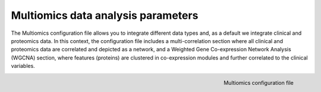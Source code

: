 .. _Multiomics Data conf file:

Multiomics data analysis parameters
=====================================

The Multiomics configuration file allows you to integrate different data types and, as a default we integrate clinical and proteomics data.
In this context, the configuration file includes a multi-correlation section where all clinical and proteomics data are correlated and depicted as a network, and a Weighted Gene Co-expression Network Analysis (WGCNA) section, where features (proteins) are clustered in co-expression modules and further correlated to the clinical variables.

.. figure:: ../../_static/images/multiomics_config.png
    :width: 350px
    :align: right

    Multiomics configuration file





